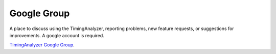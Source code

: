 
Google Group 
============

A place to discuss using the TimingAnalyzer, reporting problems, new feature 
requests, or suggestions for improvements. A google account is required. 

`TimingAnalyzer Google Group <http://groups.google.com/group/timinganalyzer>`_.


